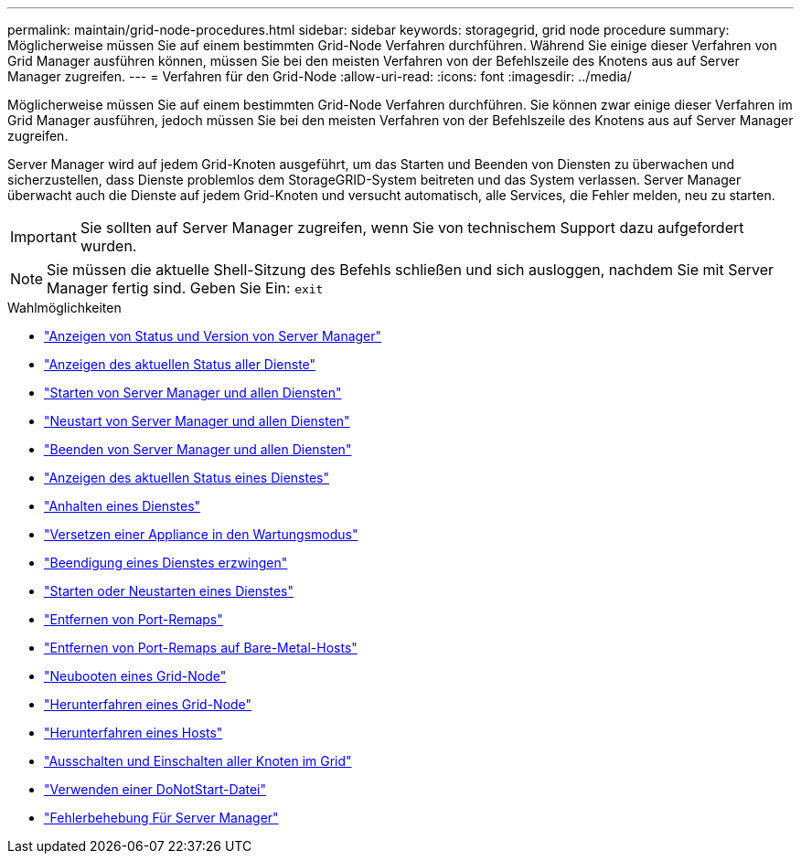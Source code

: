 ---
permalink: maintain/grid-node-procedures.html 
sidebar: sidebar 
keywords: storagegrid, grid node procedure 
summary: Möglicherweise müssen Sie auf einem bestimmten Grid-Node Verfahren durchführen. Während Sie einige dieser Verfahren von Grid Manager ausführen können, müssen Sie bei den meisten Verfahren von der Befehlszeile des Knotens aus auf Server Manager zugreifen. 
---
= Verfahren für den Grid-Node
:allow-uri-read: 
:icons: font
:imagesdir: ../media/


[role="lead"]
Möglicherweise müssen Sie auf einem bestimmten Grid-Node Verfahren durchführen. Sie können zwar einige dieser Verfahren im Grid Manager ausführen, jedoch müssen Sie bei den meisten Verfahren von der Befehlszeile des Knotens aus auf Server Manager zugreifen.

Server Manager wird auf jedem Grid-Knoten ausgeführt, um das Starten und Beenden von Diensten zu überwachen und sicherzustellen, dass Dienste problemlos dem StorageGRID-System beitreten und das System verlassen. Server Manager überwacht auch die Dienste auf jedem Grid-Knoten und versucht automatisch, alle Services, die Fehler melden, neu zu starten.


IMPORTANT: Sie sollten auf Server Manager zugreifen, wenn Sie von technischem Support dazu aufgefordert wurden.


NOTE: Sie müssen die aktuelle Shell-Sitzung des Befehls schließen und sich ausloggen, nachdem Sie mit Server Manager fertig sind. Geben Sie Ein: `exit`

.Wahlmöglichkeiten
* link:viewing-server-manager-status-and-version.html["Anzeigen von Status und Version von Server Manager"]
* link:viewing-current-status-of-all-services.html["Anzeigen des aktuellen Status aller Dienste"]
* link:starting-server-manager-and-all-services.html["Starten von Server Manager und allen Diensten"]
* link:restarting-server-manager-and-all-services.html["Neustart von Server Manager und allen Diensten"]
* link:stopping-server-manager-and-all-services.html["Beenden von Server Manager und allen Diensten"]
* link:viewing-current-status-of-service.html["Anzeigen des aktuellen Status eines Dienstes"]
* link:stopping-service.html["Anhalten eines Dienstes"]
* link:placing-appliance-into-maintenance-mode.html["Versetzen einer Appliance in den Wartungsmodus"]
* link:forcing-service-to-terminate.html["Beendigung eines Dienstes erzwingen"]
* link:starting-or-restarting-service.html["Starten oder Neustarten eines Dienstes"]
* link:removing-port-remaps.html["Entfernen von Port-Remaps"]
* link:removing-port-remaps-on-bare-metal-hosts.html["Entfernen von Port-Remaps auf Bare-Metal-Hosts"]
* link:rebooting-grid-node.html["Neubooten eines Grid-Node"]
* link:shutting-down-grid-node.html["Herunterfahren eines Grid-Node"]
* link:powering-down-host.html["Herunterfahren eines Hosts"]
* link:powering-off-and-on-all-nodes-in-grid.html["Ausschalten und Einschalten aller Knoten im Grid"]
* link:using-donotstart-file.html["Verwenden einer DoNotStart-Datei"]
* link:troubleshooting-server-manager.html["Fehlerbehebung Für Server Manager"]


